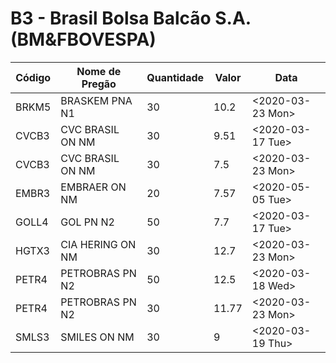 * B3 - Brasil Bolsa Balcão S.A. (BM&FBOVESPA)

| Código | Nome de Pregão   | Quantidade | Valor | Data             |
|--------+------------------+------------+-------+------------------|
| BRKM5  | BRASKEM PNA N1   |         30 |  10.2 | <2020-03-23 Mon> |
| CVCB3  | CVC BRASIL ON NM |         30 |  9.51 | <2020-03-17 Tue> |
| CVCB3  | CVC BRASIL ON NM |         30 |   7.5 | <2020-03-23 Mon> |
| EMBR3  | EMBRAER ON NM    |         20 |  7.57 | <2020-05-05 Tue> |
| GOLL4  | GOL PN N2        |         50 |   7.7 | <2020-03-17 Tue> |
| HGTX3  | CIA HERING ON NM |         30 |  12.7 | <2020-03-23 Mon> |
| PETR4  | PETROBRAS PN N2  |         50 |  12.5 | <2020-03-18 Wed> |
| PETR4  | PETROBRAS PN N2  |         30 | 11.77 | <2020-03-23 Mon> |
| SMLS3  | SMILES ON NM     |         30 |     9 | <2020-03-19 Thu> |
